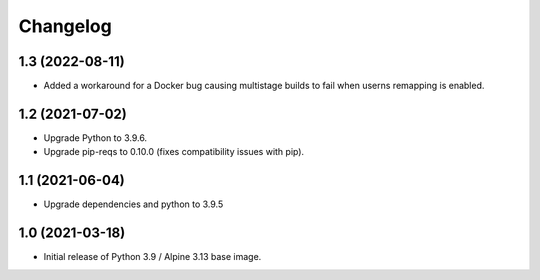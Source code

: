 Changelog
=========


1.3 (2022-08-11)
----------------

* Added a workaround for a Docker bug causing multistage builds to fail when
  userns remapping is enabled.


1.2 (2021-07-02)
----------------

* Upgrade Python to 3.9.6.
* Upgrade pip-reqs to 0.10.0 (fixes compatibility issues with pip).


1.1 (2021-06-04)
----------------

* Upgrade dependencies and python to 3.9.5


1.0 (2021-03-18)
----------------

* Initial release of Python 3.9 / Alpine 3.13 base image.
